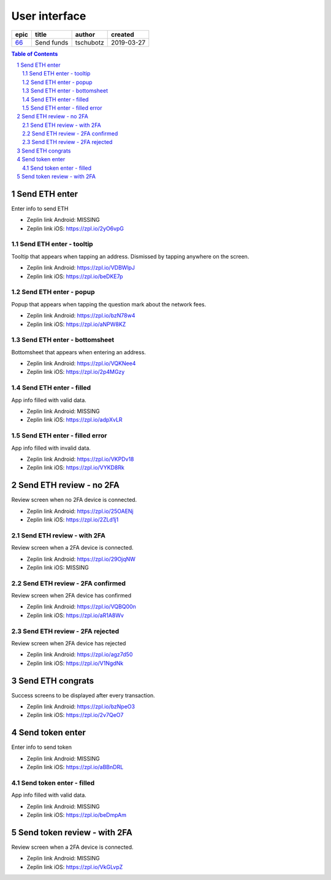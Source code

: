 =====================
User interface
=====================

=====  ==========  =========  ==========
epic     title      author     created
=====  ==========  =========  ==========
`66`_  Send funds  tschubotz  2019-03-27
=====  ==========  =========  ==========

.. _66: https://github.com/gnosis/safe/issues/66

.. sectnum::
.. contents:: Table of Contents
    :local:
    :depth: 2

Send ETH enter
------------------

Enter info to send ETH

.. raw:: html

  <table>
    <tr>
      <td>
        <img src="screens/android/send_eth_enter_empty.png" width="320px"/>
      </td>
      <td>
        <img src="screens/ios/send_eth_enter_empty.png" width="320px"/>
      </td>
    </tr>
  </table>

* Zeplin link Android: MISSING
* Zeplin link iOS: https://zpl.io/2yO6vpG


Send ETH enter - tooltip
~~~~~~~~~~~~~~~~~~~~~~~~~~~~~~~~~~~~~~~~~~~~~~~~~~~

Tooltip that appears when tapping an address. Dismissed by tapping anywhere on the screen.

.. raw:: html

  <table>
    <tr>
      <td>
        <img src="screens/android/send_eth_enter_tooltip.png" width="320px"/>
      </td>
      <td>
        <img src="screens/ios/send_eth_enter_tooltip.png" width="320px"/>
      </td>
    </tr>
  </table>

* Zeplin link Android: https://zpl.io/VDBWlpJ
* Zeplin link iOS: https://zpl.io/beDKE7p


Send ETH enter - popup
~~~~~~~~~~~~~~~~~~~~~~~~~~~~~~~~~~~~~~~~~~~~~~~~~~~

Popup that appears when tapping the question mark about the network fees.

.. raw:: html

  <table>
    <tr>
      <td>
        <img src="screens/android/send_eth_enter_popup.png" width="320px"/>
      </td>
      <td>
        <img src="screens/ios/send_eth_enter_popup.png" width="320px"/>
      </td>
    </tr>
  </table>

* Zeplin link Android: https://zpl.io/bzN78w4
* Zeplin link iOS: https://zpl.io/aNPW8KZ


Send ETH enter - bottomsheet
~~~~~~~~~~~~~~~~~~~~~~~~~~~~~~~~~~~~~~~~~~~~~~~~~~~

Bottomsheet that appears when entering an address.

.. raw:: html

  <table>
    <tr>
      <td>
        <img src="screens/android/send_eth_enter_bottomsheet.png" width="320px"/>
      </td>
      <td>
        <img src="screens/ios/send_eth_enter_bottomsheet.png" width="320px"/>
      </td>
    </tr>
  </table>

* Zeplin link Android: https://zpl.io/VQKNee4
* Zeplin link iOS: https://zpl.io/2p4MGzy


Send ETH enter - filled
~~~~~~~~~~~~~~~~~~~~~~~~~~~~~~~~~~~~~~~~~~~~~~~~~~~

App info filled with valid data.

.. raw:: html

  <table>
    <tr>
      <td>
        <img src="screens/android/send_eth_enter_filled.png" width="320px"/>
      </td>
      <td>
        <img src="screens/ios/send_eth_enter_filled.png" width="320px"/>
      </td>
    </tr>
  </table>

* Zeplin link Android: MISSING
* Zeplin link iOS: https://zpl.io/adpXvLR


Send ETH enter - filled error
~~~~~~~~~~~~~~~~~~~~~~~~~~~~~~~~~~~~~~~~~~~~~~~~~~~

App info filled with invalid data.

.. raw:: html

  <table>
    <tr>
      <td>
        <img src="screens/android/send_eth_enter_filled_errors.png" width="320px"/>
      </td>
      <td>
        <img src="screens/ios/send_eth_enter_filled_errors.png" width="320px"/>
      </td>
    </tr>
  </table>

* Zeplin link Android: https://zpl.io/VKPDv18
* Zeplin link iOS: https://zpl.io/VYKD8Rk


Send ETH review - no 2FA
-------------------------

Review screen when no 2FA device is connected.

.. raw:: html

  <table>
    <tr>
      <td>
        <img src="screens/android/send_eth_review_no_2fa.png" width="320px"/>
      </td>
      <td>
        <img src="screens/ios/send_eth_review_no_2fa.png" width="320px"/>
      </td>
    </tr>
  </table>

* Zeplin link Android: https://zpl.io/25OAENj
* Zeplin link iOS: https://zpl.io/2ZLd1j1


Send ETH review - with 2FA
~~~~~~~~~~~~~~~~~~~~~~~~~~~~~~~~~~~~~~~~~~~~~~~~~~~

Review screen when a 2FA device is connected.

.. raw:: html

  <table>
    <tr>
      <td>
        <img src="screens/android/send_eth_review_2fa.png" width="320px"/>
      </td>
      <td>
        <img src="screens/ios/send_eth_review_2fa.png" width="320px"/>
      </td>
    </tr>
  </table>

* Zeplin link Android: https://zpl.io/29OjqNW
* Zeplin link iOS: MISSING


Send ETH review - 2FA confirmed
~~~~~~~~~~~~~~~~~~~~~~~~~~~~~~~~~~~~~~~~~~~~~~~~~~~

Review screen when 2FA device has confirmed

.. raw:: html

  <table>
    <tr>
      <td>
        <img src="screens/android/send_eth_review_2fa_confirmed.png" width="320px"/>
      </td>
      <td>
        <img src="screens/ios/send_eth_review_2fa_confirmed.png" width="320px"/>
      </td>
    </tr>
  </table>

* Zeplin link Android: https://zpl.io/VQBQ00n
* Zeplin link iOS: https://zpl.io/aR1A8Wv


Send ETH review - 2FA rejected
~~~~~~~~~~~~~~~~~~~~~~~~~~~~~~~~~~~~~~~~~~~~~~~~~~~

Review screen when 2FA device has rejected

.. raw:: html

  <table>
    <tr>
      <td>
        <img src="screens/android/send_eth_review_2fa_rejected.png" width="320px"/>
      </td>
      <td>
        <img src="screens/ios/send_eth_review_2fa_rejected.png" width="320px"/>
      </td>
    </tr>
  </table>

* Zeplin link Android: https://zpl.io/agz7d50
* Zeplin link iOS: https://zpl.io/V1NgdNk


Send ETH congrats
-------------------------

Success screens to be displayed after every transaction.

.. raw:: html

  <table>
    <tr>
      <td>
        <img src="screens/android/send_eth_congrats.png" width="320px"/>
      </td>
      <td>
        <img src="screens/ios/send_eth_congrats.png" width="320px"/>
      </td>
    </tr>
  </table>

* Zeplin link Android: https://zpl.io/bzNpeO3
* Zeplin link iOS: https://zpl.io/2v7QeO7


Send token enter
------------------

Enter info to send token

.. raw:: html

  <table>
    <tr>
      <td>
        <img src="screens/android/send_token_enter_empty.png" width="320px"/>
      </td>
      <td>
        <img src="screens/ios/send_token_enter_empty.png" width="320px"/>
      </td>
    </tr>
  </table>

* Zeplin link Android: MISSING
* Zeplin link iOS: https://zpl.io/aBBnDRL

Send token enter - filled
~~~~~~~~~~~~~~~~~~~~~~~~~~~~~~~~~~~~~~~~~~~~~~~~~~~

App info filled with valid data.

.. raw:: html

  <table>
    <tr>
      <td>
        <img src="screens/android/send_token_enter_filled.png" width="320px"/>
      </td>
      <td>
        <img src="screens/ios/send_token_enter_filled.png" width="320px"/>
      </td>
    </tr>
  </table>

* Zeplin link Android: MISSING
* Zeplin link iOS: https://zpl.io/beDmpAm


Send token review - with 2FA
----------------------------

Review screen when a 2FA device is connected.

.. raw:: html

  <table>
    <tr>
      <td>
        <img src="screens/android/send_token_review_2fa.png" width="320px"/>
      </td>
      <td>
        <img src="screens/ios/send_token_review_2fa.png" width="320px"/>
      </td>
    </tr>
  </table>

* Zeplin link Android: MISSING
* Zeplin link iOS: https://zpl.io/VkGLvpZ
